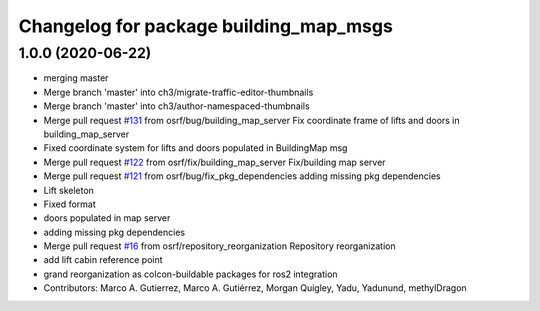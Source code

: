 ^^^^^^^^^^^^^^^^^^^^^^^^^^^^^^^^^^^^^^^
Changelog for package building_map_msgs
^^^^^^^^^^^^^^^^^^^^^^^^^^^^^^^^^^^^^^^

1.0.0 (2020-06-22)
------------------
* merging master
* Merge branch 'master' into ch3/migrate-traffic-editor-thumbnails
* Merge branch 'master' into ch3/author-namespaced-thumbnails
* Merge pull request `#131 <https://github.com/osrf/traffic_editor/issues/131>`_ from osrf/bug/building_map_server
  Fix coordinate frame of lifts and doors in building_map_server
* Fixed coordinate system for lifts and doors populated in BuildingMap msg
* Merge pull request `#122 <https://github.com/osrf/traffic_editor/issues/122>`_ from osrf/fix/building_map_server
  Fix/building map server
* Merge pull request `#121 <https://github.com/osrf/traffic_editor/issues/121>`_ from osrf/bug/fix_pkg_dependencies
  adding missing pkg dependencies
* Lift skeleton
* Fixed format
* doors populated in map server
* adding missing pkg dependencies
* Merge pull request `#16 <https://github.com/osrf/traffic_editor/issues/16>`_ from osrf/repository_reorganization
  Repository reorganization
* add lift cabin reference point
* grand reorganization as colcon-buildable packages for ros2 integration
* Contributors: Marco A. Gutierrez, Marco A. Gutiérrez, Morgan Quigley, Yadu, Yadunund, methylDragon
